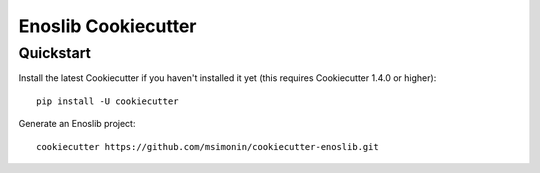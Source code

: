 Enoslib Cookiecutter
====================


Quickstart
----------

Install the latest Cookiecutter if you haven't installed it yet (this requires
Cookiecutter 1.4.0 or higher)::

    pip install -U cookiecutter

Generate an Enoslib project::

    cookiecutter https://github.com/msimonin/cookiecutter-enoslib.git

